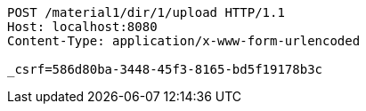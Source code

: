 [source,http,options="nowrap"]
----
POST /material1/dir/1/upload HTTP/1.1
Host: localhost:8080
Content-Type: application/x-www-form-urlencoded

_csrf=586d80ba-3448-45f3-8165-bd5f19178b3c
----